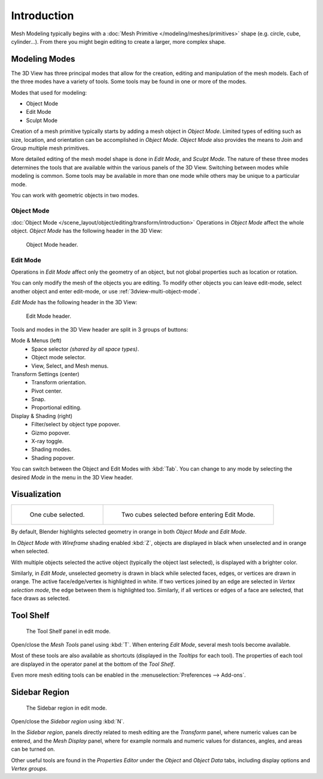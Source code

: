 
************
Introduction
************

Mesh Modeling typically begins with
a :doc:`Mesh Primitive </modeling/meshes/primitives>` shape (e.g. circle, cube, cylinder...).
From there you might begin editing to create a larger, more complex shape.


Modeling Modes
==============

The 3D View has three principal modes that allow for the creation,
editing and manipulation of the mesh models.
Each of the three modes have a variety of tools. Some tools may be found in one or more of the modes.

Modes that used for modeling:

- Object Mode
- Edit Mode
- Sculpt Mode

Creation of a mesh primitive typically starts by adding a mesh object in *Object Mode*.
Limited types of editing such as size, location, and orientation can be accomplished in *Object Mode*.
*Object Mode* also provides the means to Join and Group multiple mesh primitives.

More detailed editing of the mesh model shape is done in *Edit Mode*, and *Sculpt Mode*.
The nature of these three modes determines the tools that are available
within the various panels of the 3D View. Switching between modes while modeling is common.
Some tools may be available in more than one mode while others may be unique to a particular mode.

You can work with geometric objects in two modes.


Object Mode
-----------

:doc:`Object Mode </scene_layout/object/editing/transform/introduction>`
Operations in *Object Mode* affect the whole object.
*Object Mode* has the following header in the 3D View:

.. figure:: /images/modeling_meshes_introduction_3d-view-header-object-mode.png

   Object Mode header.


Edit Mode
---------

Operations in *Edit Mode* affect only the geometry of an object,
but not global properties such as location or rotation.

You can only modify the mesh of the objects you are editing.
To modify other objects you can leave edit-mode, select another object and enter edit-mode,
or use :ref:`3dview-multi-object-mode`.

*Edit Mode* has the following header in the 3D View:

.. figure:: /images/modeling_meshes_introduction_3d-view-header-edit-mode.png

   Edit Mode header.

Tools and modes in the 3D View header are split in 3 groups of buttons:

Mode & Menus (left)
   - Space selector *(shared by all space types)*.
   - Object mode selector.
   - View, Select, and Mesh menus.

Transform Settings (center)
   - Transform orientation.
   - Pivot center.
   - Snap.
   - Proportional editing.

Display & Shading (right)
   - Filter/select by object type popover.
   - Gizmo popover.
   - X-ray toggle.
   - Shading modes.
   - Shading popover.

You can switch between the Object and Edit Modes with :kbd:`Tab`.
You can change to any mode by selecting the desired *Mode* in the menu in the 3D View header.


Visualization
=============

.. list-table::

   * - .. figure:: /images/modeling_meshes_introduction_edit-mode-cube-select1.png
          :width: 315px

          One cube selected.

     - .. figure:: /images/modeling_meshes_introduction_edit-mode-cube-select2.png
          :width: 315px

          Two cubes selected before entering Edit Mode.

By default, Blender highlights selected geometry in orange in both *Object Mode* and *Edit Mode*.

In *Object Mode* with *Wireframe* shading enabled :kbd:`Z`,
objects are displayed in black when unselected and in orange when selected.

With multiple objects selected the active object (typically the object last selected),
is displayed with a brighter color.

Similarly, in *Edit Mode*, unselected geometry is drawn in black while selected faces, edges,
or vertices are drawn in orange. The active face/edge/vertex is highlighted in white.
If two vertices joined by an edge are selected in *Vertex selection mode*,
the edge between them is highlighted too.
Similarly, if all vertices or edges of a face are selected, that face draws as selected.


Tool Shelf
==========

.. figure:: /images/modeling_meshes_introduction_tool-shelf-region.png

   The Tool Shelf panel in edit mode.

Open/close the *Mesh Tools* panel using :kbd:`T`.
When entering *Edit Mode*, several mesh tools become available.

Most of these tools are also available as shortcuts
(displayed in the *Tooltips* for each tool).
The properties of each tool are displayed in the operator panel at the bottom of the *Tool Shelf*.

Even more mesh editing tools can be enabled in the :menuselection:`Preferences --> Add-ons`.


Sidebar Region
==============

.. figure:: /images/modeling_meshes_introduction_properties-region.png

   The Sidebar region in edit mode.

Open/close the *Sidebar region* using :kbd:`N`.

In the *Sidebar region*,
panels directly related to mesh editing are the *Transform* panel,
where numeric values can be entered, and the *Mesh Display* panel,
where for example normals and numeric values for distances, angles,
and areas can be turned on.

Other useful tools are found in the *Properties Editor* under
the *Object* and *Object Data* tabs, including display options and *Vertex groups*.
